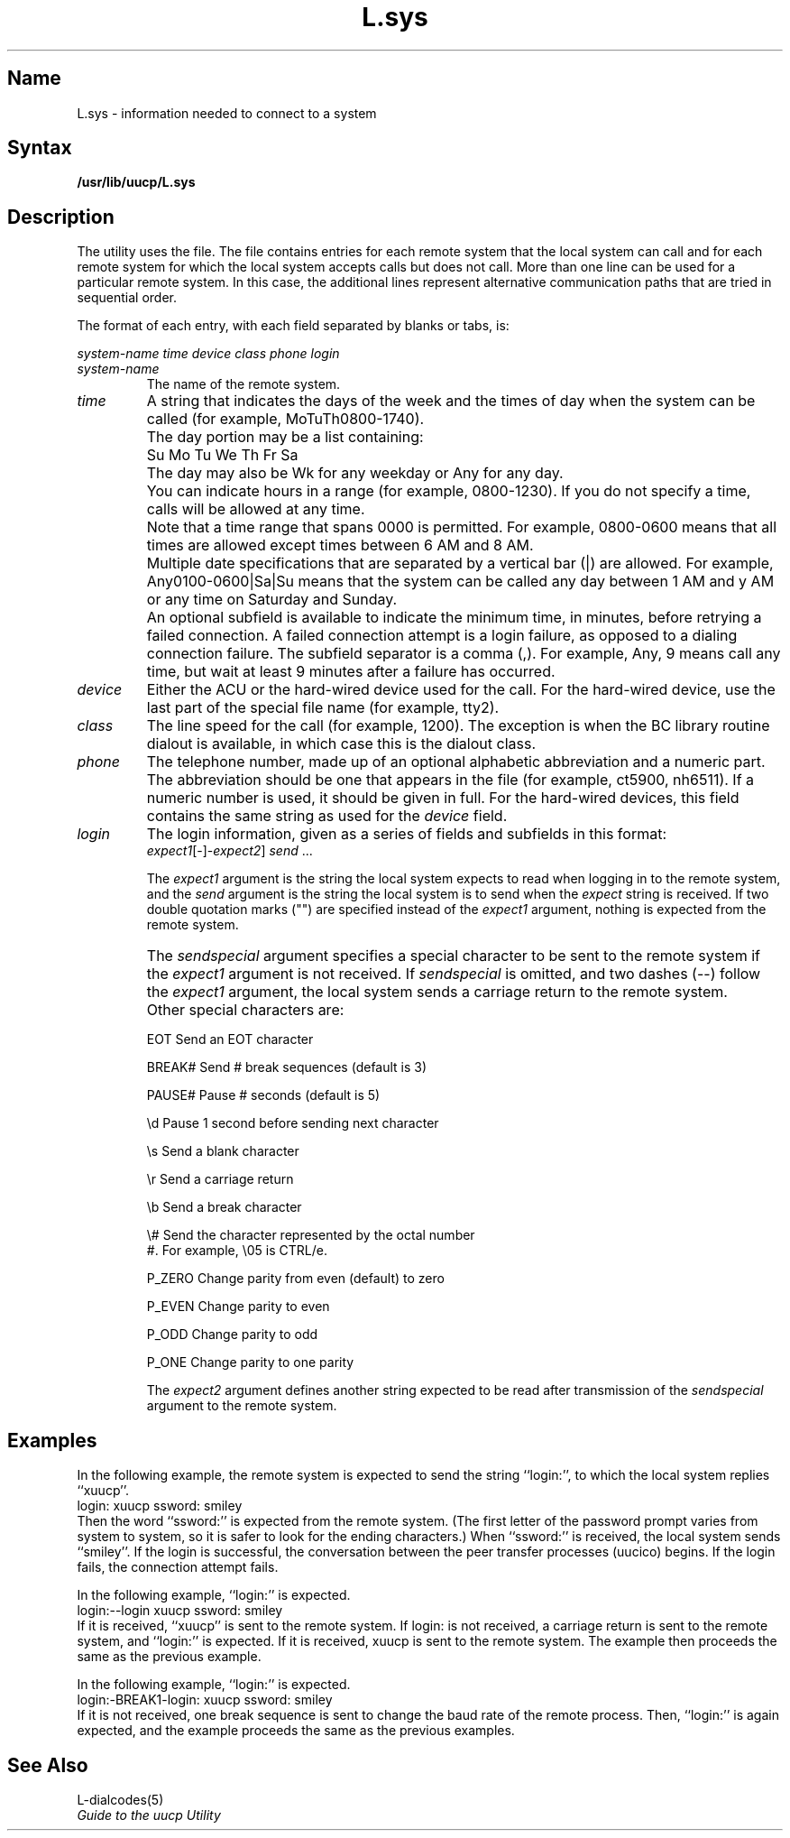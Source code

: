.\" SCCSID: @(#)L.sys.5	8.1	9/11/90
.TH L.sys 5
.SH Name
L.sys \- information needed to connect to a system
.SH Syntax
.B /usr/lib/uucp/L.sys
.SH Description
.NXB "L.sys file" "format"
.NXR "uucp utility" "L.sys file"
.NXR "remote system" "specifying"
The 
.PN uucp
utility uses the
.PN L.sys
file.  The file contains entries for each remote system
that the local system can call and for each remote
system for which the local system accepts calls but
does not call.  More than one line can
be used for a particular remote system.  In this case,
the additional lines represent alternative communication
paths that are tried in sequential order.
.PP
The format of each entry, with each field separated by
blanks or tabs, is:
.PP
.I system-name time device class phone login
.PP
.IP \fIsystem-name\fR
The name of the remote system.
.IP \fItime\fR
A string that indicates the days of the week and the times
of day when the system can be called (for example,
MoTuTh0800-1740).
.IP "" 
The day portion may be a list containing:
.IP "" 
Su Mo Tu We Th Fr Sa
.IP ""
The day may also be Wk for any weekday or Any for any
day.
.IP ""
You can indicate hours in a range (for example, 0800-1230).
If you do not specify a time, calls will be allowed at any
time.
.IP ""
Note that a time range that spans 0000 is permitted.  For
example, 0800-0600 means that all times are allowed except
times between 6 AM and 8 AM. 
.IP ""
Multiple date specifications that are separated by a vertical bar
(|) are allowed.  For example, Any0100-0600|Sa|Su means that
the system can be called any day between 1 AM and y AM or
any time on Saturday and Sunday.
.IP ""
An optional subfield is available to indicate the minimum time,
in minutes, before retrying a failed connection.  A failed
connection attempt is a login failure, as opposed to a dialing
connection failure.  The subfield separator is a comma (,).
For example, Any, 9 means call any time, but wait at least 9
minutes after a failure has occurred.
.IP \fIdevice\fR
Either the ACU or the hard-wired device used for the call.  For the
hard-wired device, use the last part of the special file name
(for example, tty2).
.IP \fIclass\fR
The line speed for the call (for example, 1200).  The exception
is when the BC library routine dialout is available, in which
case this is the dialout class.
.IP \fIphone\fR
The telephone number, made up of an optional alphabetic abbreviation
and a numeric part.  The abbreviation should be one that appears
in the 
.PN L-dialcodes 
file (for example, ct5900, nh6511).  If a numeric number is used,
it should be given in full.  For the hard-wired devices, this field
contains the same string as used for the
.I device
field.
.IP \fIlogin\fR
The login information, given as a series of fields and subfields
in this format:
.EX
\fIexpect1\fR\|[\-\[\fIsendspecial\|\fR]\-\fIexpect2\fR\|] \fIsend\fR ...
.EE
.IP
The 
.I expect1
argument is the string the local system expects to
read when logging in to
the remote system, and the
.I send
argument is the string the local system is to send when the
.I expect
string is received.  If two double quotation marks ("") are specified
instead of the \fIexpect1\fR argument, nothing is expected
from the remote system.
.IP ""
The
.I sendspecial
argument specifies a special character to be sent to the
remote system if the 
.I expect1 
argument is not received.  
If
.I sendspecial
is omitted, and two dashes (--) follow the 
.I expect1 
argument, the local system sends a carriage return
to the remote system.
.IP ""
Other special characters are:
.IP 
EOT		Send an EOT character
.IP
BREAK#	Send # break sequences (default is 3)
.IP
PAUSE#	Pause # seconds (default is 5)
.IP
\\d		Pause 1 second before sending next character
.IP
\\s		Send a blank character
.IP
\\r		Send a carriage return
.IP
\\b		Send a break character
.IP
\\#		Send the character represented by the octal number
.br
		#.  For example, \\05 is CTRL/e.
.IP
P_ZERO	Change parity from even (default) to zero
.IP
P_EVEN	Change parity to even
.IP
P_ODD		Change parity to odd
.IP
P_ONE		Change parity to one parity
.IP
The
.I expect2
argument defines another string expected to be read
after transmission of the 
.I sendspecial
argument to the remote system.  
.SH Examples
.NXR(e) "L.sys file" 
In the following example, the remote system is expected
to send the string ``login:'', to which the local system
replies ``xuucp''.  
.EX 
login: xuucp ssword: smiley
.EE
Then the word ``ssword:'' is expected
from the remote system.  (The first letter of the password
prompt varies from system to system, so it is safer to
look for the ending characters.)  When ``ssword:'' is
received, the local system sends ``smiley''.  If the login is
successful, the conversation between the peer transfer processes
(uucico) begins.  If the login fails, the connection attempt fails.
.PP
In the following example, ``login:'' is expected.  
.EX 
login:--login xuucp ssword: smiley
.EE
If it is received, ``xuucp'' is sent to the remote system.  If \*Qlogin:\*U
is not received, a carriage return is sent to the remote system,
and ``login:'' is expected.  If it is received, \*Qxuucp\*U is sent to
the remote system.  The example then proceeds the same as the
previous example.
.PP
In the following example, ``login:'' is expected.  
.EX 
login:-BREAK1-login: xuucp ssword: smiley
.EE
If it is not
received, one break sequence is sent to change the baud
rate of the remote process.  Then, ``login:'' is again expected,
and the example proceeds the same as the previous examples.
.SH See Also
L-dialcodes(5)
.br
.I "Guide to the uucp Utility"
.NXE "L.sys file" "format"

